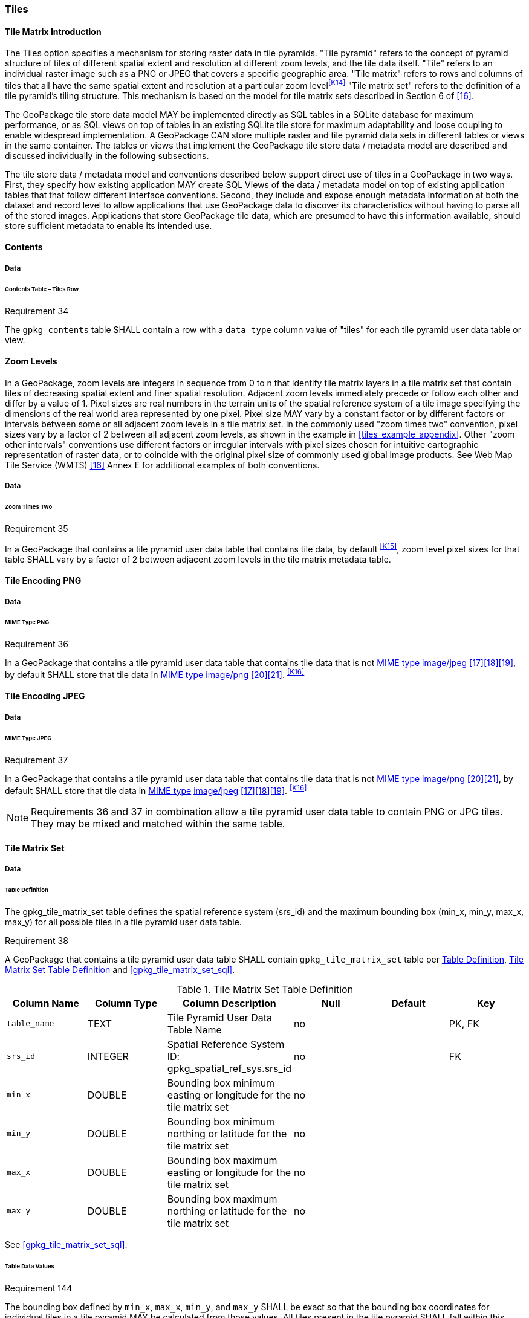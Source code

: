 [[tiles]]
=== Tiles

==== Tile Matrix Introduction

The Tiles option specifies a mechanism for storing raster data in tile pyramids. "Tile pyramid" refers to the concept of pyramid structure of tiles of different spatial extent and resolution at different zoom levels, and the tile data itself. "Tile" refers to an individual raster image such as a PNG or JPEG that covers a specific geographic area. "Tile matrix" refers to rows and columns of tiles that all have the same spatial extent and resolution at a particular zoom level^<<K14>>^ "Tile matrix set" refers to the definition of a tile pyramid's tiling structure. This mechanism is based on the model for tile matrix sets described in Section 6 of <<16>>. 

The GeoPackage tile store data model MAY be implemented directly as SQL tables in a SQLite database for maximum performance, or as SQL views on top of tables in an existing SQLite tile store for maximum adaptability and loose coupling to enable widespread implementation. A GeoPackage CAN store multiple raster and tile pyramid data sets in different tables or views in the same container. The tables or views that implement the GeoPackage tile store data / metadata model are described and discussed individually in the following subsections.

The tile store data / metadata model and conventions described below support direct use of tiles in a GeoPackage in two ways. First, they specify how existing application MAY create SQL Views of the data / metadata model on top of existing application tables that that follow different interface conventions. Second, they include and expose enough metadata information at both the dataset and record level to allow applications that use GeoPackage data to discover its characteristics without having to parse all of the stored images. Applications that store GeoPackage tile data, which are presumed to have this information available, should store sufficient metadata to enable its intended use.

==== Contents

===== Data

====== Contents Table – Tiles Row

[[r34]]
[caption=""]
.Requirement 34
====
The `gpkg_contents` table SHALL contain a row with a `data_type` column value of "tiles" for each tile pyramid user data table or view.
====

[[zoom_levels]]
==== Zoom Levels

In a GeoPackage, zoom levels are integers in sequence from 0 to n that identify tile matrix layers in a tile matrix set that contain tiles of decreasing spatial extent and finer spatial resolution.
Adjacent zoom levels immediately precede or follow each other and differ by a value of 1.
Pixel sizes are real numbers in the terrain units of the spatial reference system of a tile image specifying the dimensions of the real world area represented by one pixel.
Pixel size MAY vary by a constant factor or by different factors or intervals between some or all adjacent zoom levels in a tile matrix set.
In the commonly used "zoom times two" convention, pixel sizes vary by a factor of 2 between all adjacent zoom levels, as shown in the example in <<tiles_example_appendix>>.
Other "zoom other intervals" conventions use different factors or irregular intervals with pixel sizes chosen for intuitive cartographic representation of raster data, or to coincide with the original pixel size of commonly used global image products.
See Web Map Tile Service (WMTS) <<16>> Annex E for additional examples of both conventions.

===== Data

====== Zoom Times Two

[[r35]]
[caption=""]
.Requirement 35
====
In a GeoPackage that contains a tile pyramid user data table that contains tile data, by default ^<<K15>>^, zoom level pixel sizes for that table SHALL vary by a factor of 2 between adjacent zoom levels in the tile matrix metadata table.
====

[[tile_enc_png]]
==== Tile Encoding PNG

===== Data

====== MIME Type PNG

[[r36]]
[caption=""]
.Requirement 36
====
In a GeoPackage that contains a tile pyramid user data table that contains tile data that is not http://www.ietf.org/rfc/rfc2046.txt[MIME type] http://www.jpeg.org/public/jfif.pdf[image/jpeg] <<17>><<18>><<19>>, by default SHALL store that tile data in http://www.iana.org/assignments/media-types/index.html[MIME type] http://libpng.org/pub/png/[image/png] <<20>><<21>>. ^<<K16>>^
====

[[tile_enc_jpeg]]
==== Tile Encoding JPEG

===== Data

====== MIME Type JPEG

[[r37]]
[caption=""]
.Requirement 37
====
In a GeoPackage that contains a tile pyramid user data table that contains tile data that is not http://www.iana.org/assignments/media-types/index.html[MIME type] http://libpng.org/pub/png/[image/png] <<20>><<21>>, by default SHALL store that tile data in http://www.ietf.org/rfc/rfc2046.txt[MIME type] http://www.jpeg.org/public/jfif.pdf[image/jpeg] <<17>><<18>><<19>>. ^<<K16>>^
====

[NOTE]
====
Requirements 36 and 37 in combination allow a tile pyramid user data table to contain PNG or JPG tiles. They may be mixed and matched within the same table.
====

==== Tile Matrix Set

===== Data

[[tile_matrix_set_data_table_definition]]
====== Table Definition

The gpkg_tile_matrix_set table defines the spatial reference system (srs_id) and the maximum bounding box (min_x, min_y, max_x, max_y) for all possible tiles in a tile pyramid user data table.

[[r38]]
[caption=""]
.Requirement 38
====
A GeoPackage that contains a tile pyramid user data table SHALL contain  `gpkg_tile_matrix_set` table per <<tile_matrix_set_data_table_definition>>, <<gpkg_tile_matrix_set_cols>> and <<gpkg_tile_matrix_set_sql>>.
====

[[gpkg_tile_matrix_set_cols]]
.Tile Matrix Set Table Definition
[cols=",,,,,",options="header",]
|=======================================================================
|Column Name |Column Type |Column Description |Null |Default |Key
|`table_name` |TEXT |Tile Pyramid User Data Table Name |no | | PK, FK
|`srs_id` |INTEGER | Spatial Reference System ID: gpkg_spatial_ref_sys.srs_id |no |  |FK
|`min_x` |DOUBLE |Bounding box minimum easting or longitude for the tile matrix set |no | |
|`min_y` |DOUBLE |Bounding box minimum northing or latitude for the tile matrix set |no | |
|`max_x` |DOUBLE |Bounding box maximum easting or longitude for the tile matrix set |no | |
|`max_y` |DOUBLE |Bounding box maximum northing or latitude for the tile matrix set |no | |
|=======================================================================

See <<gpkg_tile_matrix_set_sql>>.

[[clause_tile_matrix_set_table_data_values]]
====== Table Data Values

[[r144]]
[caption=""]
.Requirement 144
====
The bounding box defined by `min_x`, `max_x`, `min_y`, and `max_y` SHALL be exact so that the bounding box coordinates for individual tiles in a tile pyramid MAY be calculated from those values. All tiles present in the tile pyramid SHALL fall within this bounding box.
====

Since GeoPackages use the upper left tile origin convention defined in clause <<clause_tile_matrix_table_data_values>> below, the gpkg_tile_matrix_set (`min_x`, `max_y`) ordinate is the upper-left corner of tile (0,0) for all zoom levels in a `table_name` tile pyramid user data table.

A bounding box MAY be larger than the minimum bounding rectangle around the actual tiles in that pyramid. This allows tile matrix pyramids to be sparsely populated or even empty.

[[r39]]
[caption=""]
.Requirement 39
====
Values of the `gpkg_tile_matrix_set` `table_name` column SHALL reference values in the `gpkg_contents` `table_name` column [line-through]#for rows with a data type of "tiles"#^<<K18>>^.
====

[[r40]]
[caption=""]
.Requirement 40
====
The gpkg_tile_matrix_set table SHALL contain one row record for each tile pyramid user data table.
====

[[r41]]
[caption=""]
.Requirement 41
====
Values of the `gpkg_tile_matrix_set` `srs_id` column SHALL reference values in the `gpkg_spatial_ref_sys` `srs_id` column.
====

[[r147]]
[caption=""]
.Requirement 147
====
The `srs_id` value in a `gpkg_tile_matrix_set` table row SHALL match the `srs_id` column value from the corresponding row in the `gpkg_contents` table.
====

[[tile_matrix]]
==== Tile Matrix

===== Data

[[tile_matrix_data_table_definition]]
====== Table Definition

[[r42]]
[caption=""]
.Requirement 42
====
A GeoPackage that contains a tile pyramid user data table SHALL contain a `gpkg_tile_matrix` table per clause 2.2.7.1.1 <<tile_matrix_data_table_definition>>, Table <<gpkg_tile_matrix_cols>> and Table <<gpkg_tile_matrix_sql>>.
====

[[gpkg_tile_matrix_cols]]
.Tile Matrix Metadata Table Definition
[cols=",,,,",options="header",]
|=======================================================================
|Column Name |Column Type |Column Description |Null  |Key
|`table_name` |TEXT |Tile Pyramid User Data Table Name |no |PK, FK
|`zoom_level` |INTEGER | 0 \<= `zoom_level` \<= max_level for `table_name` |no |PK
|`matrix_width` |INTEGER |Number of columns (>= 1) in tile matrix at this zoom level |no |
|`matrix_height` |INTEGER |Number of rows (>= 1) in tile matrix at this zoom level |no |
|`tile_width` |INTEGER |Tile width in pixels (>= 1)for this zoom level |no |
|`tile_height` |INTEGER |Tile height in pixels (>= 1) for this zoom level |no |
|`pixel_x_size` |DOUBLE |In `t_table_name` srid units or default meters for srid 0 (>0) |no |
|`pixel_y_size` |DOUBLE |In `t_table_name` srid units or default meters for srid 0 (>0) |no |
|=======================================================================

The `gpkg_tile_matrix` table documents the structure of the tile matrix at each zoom level in each tiles table.
It allows GeoPackages to contain rectangular as well as square tiles (e.g. for better representation of polar regions).
It allows tile pyramids with zoom levels that differ in resolution by factors of 2, irregular intervals, or regular intervals other than factors of 2.

See <<gpkg_tile_matrix_sql>>

[[clause_tile_matrix_table_data_values]]
====== Table Data Values

[[r43]]
[caption=""]
.Requirement 43
====
Values of the `gpkg_tile_matrix` `table_name` column SHALL reference values in the `gpkg_contents` `table_name` column [line-through]#for rows with a `data_type` of "tiles"#.^<<K19>>^
====

[[r44]]
[caption=""]
.Requirement 44
====
The `gpkg_tile_matrix` table SHALL contain one row record for each zoom level that contains one or more tiles in each tile pyramid user data table or view.
====

[[r45]]
[caption=""]
.Requirement 45
====
The width of a tile matrix (the difference between `min_x` and `max_x` in `gpkg_tile_matrix_set`) SHALL equal the product of `matrix_width`, `tile_width`, and `pixel_x_size` for that zoom level.
Similarly, height of a tile matrix (the difference between `min_y` and `max_y` in `gpkg_tile_matrix_set`) SHALL equal the product of `matrix_height`, `tile_height`, and `pixel_y_size` for that zoom level.
====

Tile matrices are numbered from top left to bottom right (zero-indexed) so the top left tile is (0,0). 
(This follows the convention used by by http://portal.opengeospatial.org/files/?artifact_id=35326[WMTS] <<16>>.)
Tile matrices may be sparsely populated – no specific tile or even tile matrix must be present.
If the global tile matrix set covers the whole earth, then zoom level 0, tile (0,0) is the whole world.

[[r46]]
[caption=""]
.Requirement 46
====
The `zoom_level` column value in a `gpkg_tile_matrix` table row SHALL not be negative.
====

[[r47]]
[caption=""]
.Requirement 47
====
The `matrix_width` column value in a `gpkg_tile_matrix` table row SHALL be greater than 0.
====

[[r48]]
[caption=""]
.Requirement 48
====
The `matrix_height` column value in a `gpkg_tile_matrix` table row SHALL be greater than 0.
====

[[r49]]
[caption=""]
.Requirement 49
====
The `tile_width` column value in a `gpkg_tile_matrix` table row SHALL be greater than 0.
====

[[r50]]
[caption=""]
.Requirement 50
====
The `tile_height` column value in a `gpkg_tile_matrix` table row SHALL be greater than 0.
====

[[r51]]
[caption=""]
.Requirement 51
====
The `pixel_x_size` column value in a `gpkg_tile_matrix` table row SHALL be greater than 0.
====

[[r52]]
[caption=""]
.Requirement 52
====
The `pixel_y_size` column value in a `gpkg_tile_matrix` table row SHALL be greater than 0.
====

[[r53]]
[caption=""]
.Requirement 53
====
When `zoom_level` column values in the `gpkg_tile_matrix` table are sorted in ascending order, the `pixel_x_size` and `pixel_y_size` column values in the `gpkg_tile_matrix` table SHALL appear sorted in descending order.
====

Tiles MAY or MAY NOT be provided for level 0 or any other particular zoom level. ^<<K21>>^
This means that a tile matrix set can be sparse, i.e. not contain a tile for any particular position at a certain tile zoom level.
^<<K22>>^ This does not affect the informative spatial extent stated by the min/max x/y columns values in the `gpkg_contents` record for the same `table_name`, the exact spatial extent stated by the min/max x/y columns values in the `gpkg_tile_matrix_set` record for the same table name, or the tile matrix width and height at that level. ^<<K23>>^

[[tiles_user_tables]]
==== Tile Pyramid User Data Tables

===== Data

[[tiles_user_tables_data_table_definition]]
====== Table Definition

[[r54]]
[caption=""]
.Requirement 54
====
Each tile matrix set in a GeoPackage SHALL be stored in a different tile pyramid user data table or view^<<K17>>^ with a unique name that SHALL be structured consistently with <<tiles_user_tables_data_table_definition>>, <<example_tiles_table_cols>>, and <<example_tiles_table_sql>>.
====

[[example_tiles_table_cols]]
.Tiles Table or View Definition
[cols=",,,,,",options="header",]
|=======================================================================
|Column Name |Column Type |Column Description |Null |Default |Key
|`id` |INTEGER |Autoincrement primary key |no | |PK
|`zoom_level` |INTEGER |min(zoom_level) \<= `zoom_level` \<= max(zoom_level) for `t_table_name` |no | |UK
|`tile_column` |INTEGER |0 to `tile_matrix` `matrix_width` – 1 |no | |UK
|`tile_row` |INTEGER |0 to `tile_matrix` `matrix_height` - 1 |no | |UK
|`tile_data` |BLOB |Of an image MIME type specified in clauses <<tile_enc_png>>, <<tile_enc_jpeg>>, <<tile_enc_webp>> |no | |
|=======================================================================

See <<example_tiles_table_sql>>.

====== Table Data Values

Each tile pyramid user data table or view ^<<K24>>^ MAY contain tile matrices at zero or more zoom levels of different spatial resolution (map scale).

[[r55]]
[caption=""]
.Requirement 55
====
For each distinct `table_name` from the `gpkg_tile_matrix` (tm) table, the tile pyramid (tp) user data table `zoom_level` column value in a GeoPackage SHALL be in the range min(tm.zoom_level) \<= tp.zoom_level \<= max(tm.zoom_level).
====

[[r56]]
[caption=""]
.Requirement 56
====
For each distinct `table_name` from the `gpkg_tile_matrix` (tm) table, the tile pyramid (tp) user data table `tile_column` column value in a GeoPackage SHALL be in the range 0 \<= tp.tile_column \<= tm.matrix_width – 1 where the tm and tp `zoom_level` column values are equal.
====

[[r57]]
[caption=""]
.Requirement 57
====
For each distinct `table_name` from the `gpkg_tile_matrix` (tm) table, the tile pyramid (tp) user data table `tile_row` column value in a GeoPackage SHALL be in the range 0 \<= tp.tile_row \<= tm.matrix_height – 1 where the tm and tp `zoom_level` column values are equal.
====

All tiles at a particular zoom level have the same `pixel_x_size` and `pixel_y_size` values specified in the `gpkg_tile_matrix` row record for that tiles table and zoom level. ^<<K25>>^
